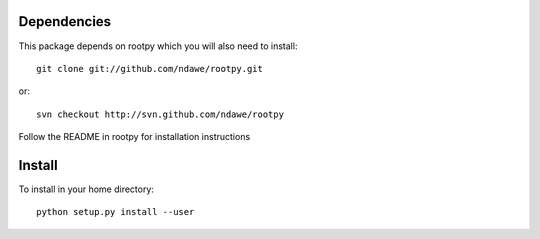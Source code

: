 Dependencies
============

This package depends on rootpy which you will also need to install::

    git clone git://github.com/ndawe/rootpy.git

or::

    svn checkout http://svn.github.com/ndawe/rootpy

Follow the README in rootpy for installation instructions

Install
=======

To install in your home directory:: 

    python setup.py install --user
